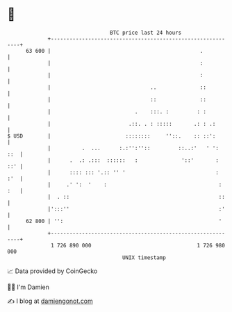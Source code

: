 * 👋

#+begin_example
                                    BTC price last 24 hours                    
                +------------------------------------------------------------+ 
         63 600 |                                                .           | 
                |                                                :           | 
                |                                                :           | 
                |                                ..              ::          | 
                |                                ::              ::          | 
                |                           .    :::. :         : :          | 
                |                         .::. . : :::::       .: : .:       | 
   $ USD        |                        ::::::::     ''::.    :: ::':       | 
                |          .  ...      :.:'':''::         ::..:'   ' ':  ::  | 
                |      .  .: .:::  ::::::   :              '::'       :  ::' | 
                |      :::: ::: '.:: '' '                             :  :'  | 
                |     .' ':  '    :                                    : :   | 
                |  . ::                                                ::    | 
                |':::''                                                :'    | 
         62 800 | '':                                                  '     | 
                +------------------------------------------------------------+ 
                 1 726 890 000                                  1 726 980 000  
                                        UNIX timestamp                         
#+end_example
📈 Data provided by CoinGecko

🧑‍💻 I'm Damien

✍️ I blog at [[https://www.damiengonot.com][damiengonot.com]]
